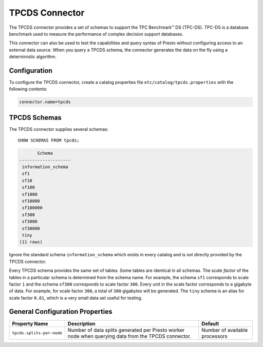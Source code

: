 ===============
TPCDS Connector
===============

The TPCDS connector provides a set of schemas to support the TPC
Benchmark™ DS (TPC-DS). TPC-DS is a database benchmark used to measure the
performance of complex decision support databases.

This connector can also be used to test the capabilities and query
syntax of Presto without configuring access to an external data
source. When you query a TPCDS schema, the connector generates the
data on the fly using a deterministic algorithm.

Configuration
-------------

To configure the TPCDS connector, create a catalog properties file
``etc/catalog/tpcds.properties`` with the following contents:

.. code-block:: none

    connector.name=tpcds

TPCDS Schemas
-------------

The TPCDS connector supplies several schemas::

    SHOW SCHEMAS FROM tpcds;

.. code-block:: none

           Schema
    --------------------
     information_schema
     sf1
     sf10
     sf100
     sf1000
     sf10000
     sf100000
     sf300
     sf3000
     sf30000
     tiny
    (11 rows)

Ignore the standard schema ``information_schema`` which exists in every
catalog and is not directly provided by the TPCDS connector.

Every TPCDS schema provides the same set of tables. Some tables are
identical in all schemas. The *scale factor* of the tables in a particular
schema is determined from the schema name. For example, the schema
``sf1`` corresponds to scale factor ``1`` and the schema ``sf300``
corresponds to scale factor ``300``. Every unit in the scale factor
corresponds to a gigabyte of data. For example, for scale factor ``300``,
a total of ``300`` gigabytes will be generated. The ``tiny`` schema is an
alias for scale factor ``0.01``, which is a very small data set useful for
testing.

General Configuration Properties
---------------------------------

================================================== ========================================================================== ==============================
Property Name                                      Description                                                                Default
================================================== ========================================================================== ==============================
``tpcds.splits-per-node``                          Number of data splits generated per Presto worker node when querying       Number of available processors
                                                   data from the TPCDS connector.
================================================== ========================================================================== ==============================
